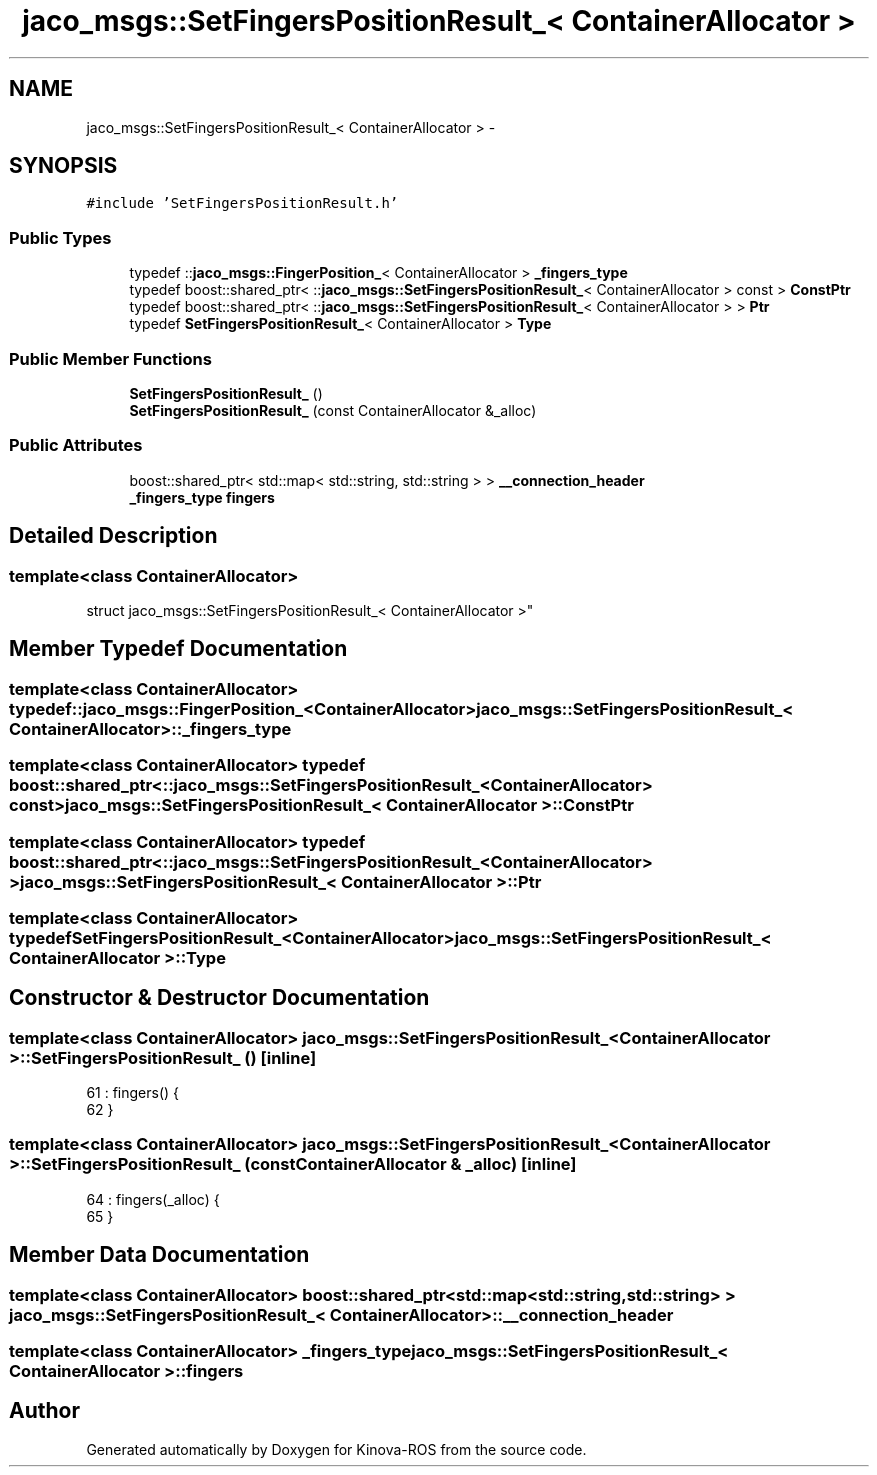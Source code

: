 .TH "jaco_msgs::SetFingersPositionResult_< ContainerAllocator >" 3 "Thu Mar 3 2016" "Version 1.0.1" "Kinova-ROS" \" -*- nroff -*-
.ad l
.nh
.SH NAME
jaco_msgs::SetFingersPositionResult_< ContainerAllocator > \- 
.SH SYNOPSIS
.br
.PP
.PP
\fC#include 'SetFingersPositionResult\&.h'\fP
.SS "Public Types"

.in +1c
.ti -1c
.RI "typedef ::\fBjaco_msgs::FingerPosition_\fP< ContainerAllocator > \fB_fingers_type\fP"
.br
.ti -1c
.RI "typedef boost::shared_ptr< ::\fBjaco_msgs::SetFingersPositionResult_\fP< ContainerAllocator > const  > \fBConstPtr\fP"
.br
.ti -1c
.RI "typedef boost::shared_ptr< ::\fBjaco_msgs::SetFingersPositionResult_\fP< ContainerAllocator > > \fBPtr\fP"
.br
.ti -1c
.RI "typedef \fBSetFingersPositionResult_\fP< ContainerAllocator > \fBType\fP"
.br
.in -1c
.SS "Public Member Functions"

.in +1c
.ti -1c
.RI "\fBSetFingersPositionResult_\fP ()"
.br
.ti -1c
.RI "\fBSetFingersPositionResult_\fP (const ContainerAllocator &_alloc)"
.br
.in -1c
.SS "Public Attributes"

.in +1c
.ti -1c
.RI "boost::shared_ptr< std::map< std::string, std::string > > \fB__connection_header\fP"
.br
.ti -1c
.RI "\fB_fingers_type\fP \fBfingers\fP"
.br
.in -1c
.SH "Detailed Description"
.PP 

.SS "template<class ContainerAllocator>
.br
struct jaco_msgs::SetFingersPositionResult_< ContainerAllocator >"

.SH "Member Typedef Documentation"
.PP 
.SS "template<class ContainerAllocator> typedef ::\fBjaco_msgs::FingerPosition_\fP<ContainerAllocator> \fBjaco_msgs::SetFingersPositionResult_\fP< ContainerAllocator >::\fB_fingers_type\fP"

.SS "template<class ContainerAllocator> typedef boost::shared_ptr< ::\fBjaco_msgs::SetFingersPositionResult_\fP<ContainerAllocator> const> \fBjaco_msgs::SetFingersPositionResult_\fP< ContainerAllocator >::\fBConstPtr\fP"

.SS "template<class ContainerAllocator> typedef boost::shared_ptr< ::\fBjaco_msgs::SetFingersPositionResult_\fP<ContainerAllocator> > \fBjaco_msgs::SetFingersPositionResult_\fP< ContainerAllocator >::\fBPtr\fP"

.SS "template<class ContainerAllocator> typedef \fBSetFingersPositionResult_\fP<ContainerAllocator> \fBjaco_msgs::SetFingersPositionResult_\fP< ContainerAllocator >::\fBType\fP"

.SH "Constructor & Destructor Documentation"
.PP 
.SS "template<class ContainerAllocator> \fBjaco_msgs::SetFingersPositionResult_\fP< ContainerAllocator >::\fBSetFingersPositionResult_\fP ()\fC [inline]\fP"

.PP
.nf
61     : fingers()  {
62     }
.fi
.SS "template<class ContainerAllocator> \fBjaco_msgs::SetFingersPositionResult_\fP< ContainerAllocator >::\fBSetFingersPositionResult_\fP (const ContainerAllocator & _alloc)\fC [inline]\fP"

.PP
.nf
64     : fingers(_alloc)  {
65     }
.fi
.SH "Member Data Documentation"
.PP 
.SS "template<class ContainerAllocator> boost::shared_ptr<std::map<std::string, std::string> > \fBjaco_msgs::SetFingersPositionResult_\fP< ContainerAllocator >::__connection_header"

.SS "template<class ContainerAllocator> \fB_fingers_type\fP \fBjaco_msgs::SetFingersPositionResult_\fP< ContainerAllocator >::fingers"


.SH "Author"
.PP 
Generated automatically by Doxygen for Kinova-ROS from the source code\&.
